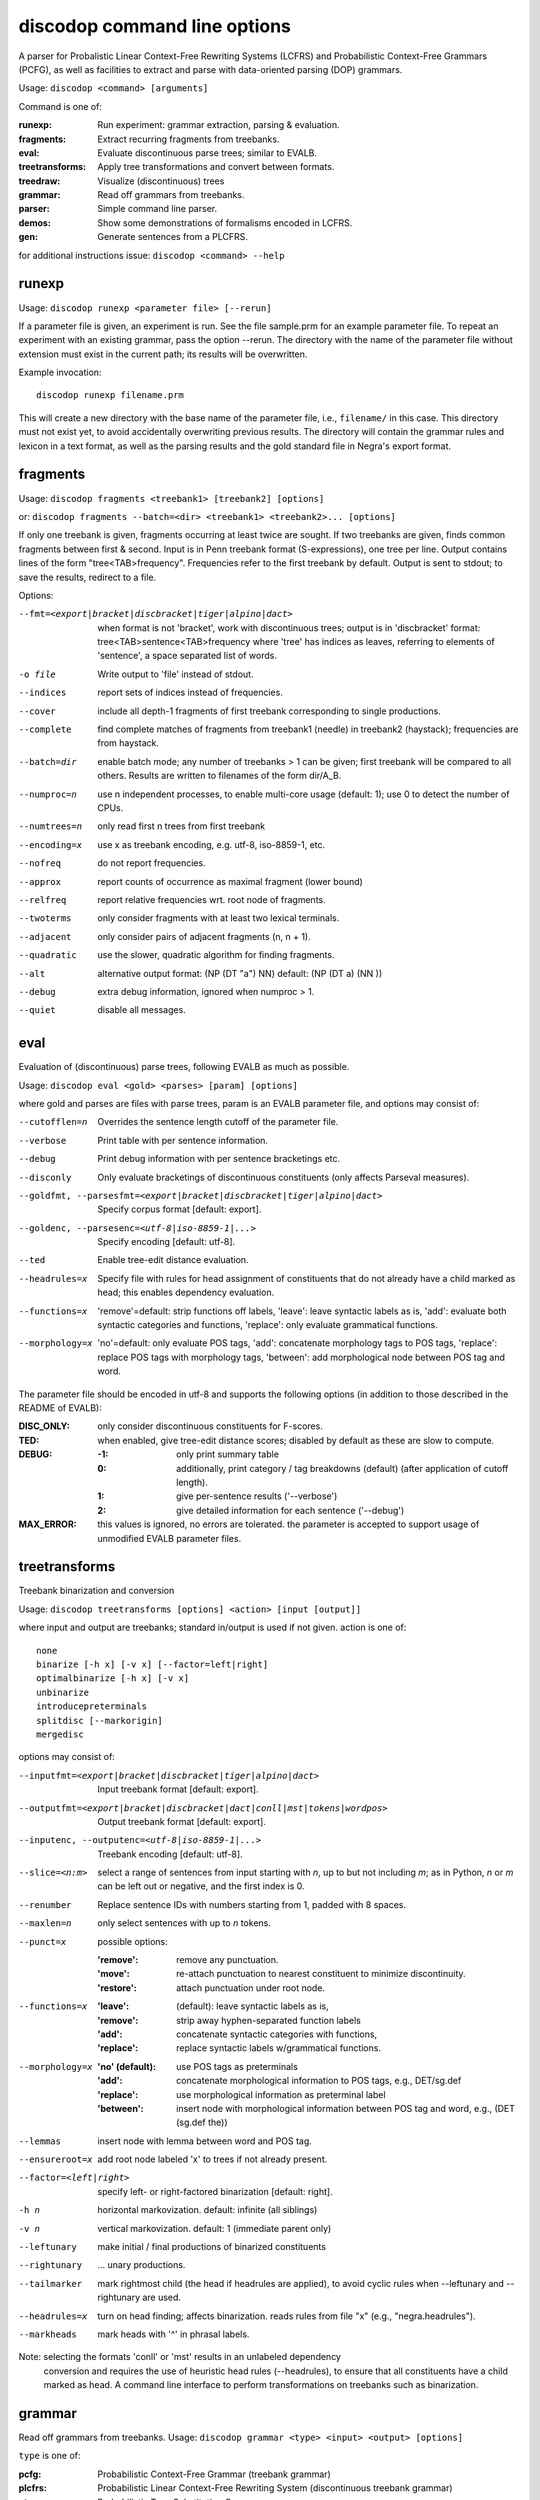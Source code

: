 discodop command line options
=============================

A parser for Probalistic Linear Context-Free Rewriting Systems (LCFRS) and
Probabilistic Context-Free Grammars (PCFG), as well as facilities to extract
and parse with data-oriented parsing (DOP) grammars.

Usage: ``discodop <command> [arguments]``

Command is one of:

:runexp:           Run experiment: grammar extraction, parsing & evaluation.
:fragments:        Extract recurring fragments from treebanks.
:eval:             Evaluate discontinuous parse trees; similar to EVALB.
:treetransforms:   Apply tree transformations and convert between formats.
:treedraw:         Visualize (discontinuous) trees
:grammar:          Read off grammars from treebanks.
:parser:           Simple command line parser.
:demos:            Show some demonstrations of formalisms encoded in LCFRS.
:gen:              Generate sentences from a PLCFRS.

for additional instructions issue: ``discodop <command> --help``

runexp
------
Usage: ``discodop runexp <parameter file> [--rerun]``

If a parameter file is given, an experiment is run. See the file sample.prm for
an example parameter file. To repeat an experiment with an existing grammar,
pass the option --rerun. The directory with the name of the parameter file
without extension must exist in the current path; its results will be
overwritten.

Example invocation::

    discodop runexp filename.prm

This will create a new directory with the base name of the parameter file, i.e.,
``filename/`` in this case. This directory must not exist yet, to avoid
accidentally overwriting previous results. The directory will contain the
grammar rules and lexicon in a text format, as well as the parsing results and
the gold standard file in Negra's export format.

fragments
---------
Usage: ``discodop fragments <treebank1> [treebank2] [options]``

or: ``discodop fragments --batch=<dir> <treebank1> <treebank2>... [options]``

If only one treebank is given, fragments occurring at least twice are sought.
If two treebanks are given, finds common fragments between first & second.
Input is in Penn treebank format (S-expressions), one tree per line.
Output contains lines of the form "tree<TAB>frequency".
Frequencies refer to the first treebank by default.
Output is sent to stdout; to save the results, redirect to a file.

Options:

--fmt=<export|bracket|discbracket|tiger|alpino|dact>
              when format is not 'bracket', work with discontinuous trees;
              output is in 'discbracket' format:
              tree<TAB>sentence<TAB>frequency
              where 'tree' has indices as leaves, referring to elements of
              'sentence', a space separated list of words.
-o file       Write output to 'file' instead of stdout.
--indices     report sets of indices instead of frequencies.
--cover       include all depth-1 fragments of first treebank corresponding
              to single productions.
--complete    find complete matches of fragments from treebank1 (needle) in
              treebank2 (haystack); frequencies are from haystack.
--batch=dir   enable batch mode; any number of treebanks > 1 can be given;
              first treebank will be compared to all others.
              Results are written to filenames of the form dir/A_B.
--numproc=n   use n independent processes, to enable multi-core usage
              (default: 1); use 0 to detect the number of CPUs.
--numtrees=n  only read first n trees from first treebank
--encoding=x  use x as treebank encoding, e.g. utf-8, iso-8859-1, etc.
--nofreq      do not report frequencies.
--approx      report counts of occurrence as maximal fragment (lower bound)
--relfreq     report relative frequencies wrt. root node of fragments.
--twoterms    only consider fragments with at least two lexical terminals.
--adjacent    only consider pairs of adjacent fragments (n, n + 1).
--quadratic   use the slower, quadratic algorithm for finding fragments.
--alt         alternative output format: (NP (DT "a") NN)
              default: (NP (DT a) (NN ))
--debug       extra debug information, ignored when numproc > 1.
--quiet       disable all messages.


eval
----
Evaluation of (discontinuous) parse trees, following EVALB as much as possible.

Usage: ``discodop eval <gold> <parses> [param] [options]``

where gold and parses are files with parse trees, param is an EVALB parameter
file, and options may consist of:

--cutofflen=n    Overrides the sentence length cutoff of the parameter file.
--verbose        Print table with per sentence information.
--debug          Print debug information with per sentence bracketings etc.
--disconly       Only evaluate bracketings of discontinuous constituents
                 (only affects Parseval measures).

--goldfmt, --parsesfmt=<export|bracket|discbracket|tiger|alpino|dact>
                 Specify corpus format [default: export].

--goldenc, --parsesenc=<utf-8|iso-8859-1|...>
                 Specify encoding [default: utf-8].

--ted            Enable tree-edit distance evaluation.
--headrules=x    Specify file with rules for head assignment of constituents
                 that do not already have a child marked as head; this
                 enables dependency evaluation.

--functions=x    'remove'=default: strip functions off labels,
                 'leave': leave syntactic labels as is,
                 'add': evaluate both syntactic categories and functions,
                 'replace': only evaluate grammatical functions.

--morphology=x   'no'=default: only evaluate POS tags,
                 'add': concatenate morphology tags to POS tags,
                 'replace': replace POS tags with morphology tags,
                 'between': add morphological node between POS tag and word.

The parameter file should be encoded in utf-8 and supports the following
options (in addition to those described in the README of EVALB):

:DISC_ONLY:      only consider discontinuous constituents for F-scores.
:TED:            when enabled, give tree-edit distance scores; disabled by
                 default as these are slow to compute.
:DEBUG:
                 :-1: only print summary table
                 :0: additionally, print category / tag breakdowns (default)
                   (after application of cutoff length).
                 :1: give per-sentence results ('--verbose')
                 :2: give detailed information for each sentence ('--debug')
:MAX_ERROR:      this values is ignored, no errors are tolerated.
                 the parameter is accepted to support usage of unmodified
                 EVALB parameter files.


treetransforms
--------------
Treebank binarization and conversion

Usage: ``discodop treetransforms [options] <action> [input [output]]``

where input and output are treebanks; standard in/output is used if not given.
action is one of::

    none
    binarize [-h x] [-v x] [--factor=left|right]
    optimalbinarize [-h x] [-v x]
    unbinarize
    introducepreterminals
    splitdisc [--markorigin]
    mergedisc

options may consist of:

--inputfmt=<export|bracket|discbracket|tiger|alpino|dact>
                Input treebank format [default: export].
--outputfmt=<export|bracket|discbracket|dact|conll|mst|tokens|wordpos>
                Output treebank format [default: export].
--inputenc, --outputenc=<utf-8|iso-8859-1|...>
                Treebank encoding [default: utf-8].
--slice=<n:m>   select a range of sentences from input starting with *n*,
                up to but not including *m*; as in Python, *n* or *m* can be left
                out or negative, and the first index is 0.
--renumber      Replace sentence IDs with numbers starting from 1,
                padded with 8 spaces.
--maxlen=n      only select sentences with up to *n* tokens.
--punct=x       possible options:

                :'remove': remove any punctuation.
                :'move': re-attach punctuation to nearest constituent
                      to minimize discontinuity.
                :'restore': attach punctuation under root node.
--functions=x   :'leave': (default): leave syntactic labels as is,
                :'remove': strip away hyphen-separated function labels
                :'add': concatenate syntactic categories with functions,
                :'replace': replace syntactic labels w/grammatical functions.
--morphology=x  :'no' (default): use POS tags as preterminals
                :'add': concatenate morphological information to POS tags,
                    e.g., DET/sg.def
                :'replace': use morphological information as preterminal label
                :'between': insert node with morphological information between
                    POS tag and word, e.g., (DET (sg.def the))
--lemmas        insert node with lemma between word and POS tag.
--ensureroot=x  add root node labeled 'x' to trees if not already present.
--factor=<left|right>
                specify left- or right-factored binarization [default: right].
-h n            horizontal markovization. default: infinite (all siblings)
-v n            vertical markovization. default: 1 (immediate parent only)
--leftunary     make initial / final productions of binarized constituents
--rightunary    ... unary productions.
--tailmarker    mark rightmost child (the head if headrules are applied), to
                avoid cyclic rules when --leftunary and --rightunary are used.
--headrules=x   turn on head finding; affects binarization.
                reads rules from file "x" (e.g., "negra.headrules").
--markheads     mark heads with '^' in phrasal labels.


Note: selecting the formats 'conll' or 'mst' results in an unlabeled dependency
    conversion and requires the use of heuristic head rules (--headrules),
    to ensure that all constituents have a child marked as head.
    A command line interface to perform transformations on
    treebanks such as binarization.

grammar
-------
Read off grammars from treebanks.
Usage: ``discodop grammar <type> <input> <output> [options]``

``type`` is one of:

:pcfg:            Probabilistic Context-Free Grammar (treebank grammar)
:plcfrs:
                  Probabilistic Linear Context-Free Rewriting System
                  (discontinuous treebank grammar)
:ptsg:            Probabilistic Tree-Substitution Grammar
:dopreduction:    All-fragments PTSG using Goodman's reduction
:doubledop:       PTSG from recurring fragmensts
:param:           Extract a series of grammars according to parameters

``input`` is a binarized treebank, or in the ``ptsg`` case, weighted fragments
in the same format as the output of the ``discodop fragments`` command;
``input`` may contain discontinuous constituents, except for the ``pcfg`` case.
``output`` is the base name for the filenames to write the grammar to.
When type is ``param``, extract a series of grammars; input is a parameter file,
output is the directory to create and write the results to; options and input
treebank are not applicable as they are set in the parameter file.

Options:

--inputfmt=<export|bracket|discbracket|tiger|alpino|dact>
          The treebank format [default: export].

--inputenc=<utf-8|iso-8859-1|...>
          Treebank encoding [default: utf-8].

--dopestimator=<rfe|ewe|shortest|...>
          The DOP estimator to use with dopreduction/doubledop [default: rfe].

--numproc=<1|2|...>
          Number of processes to start [default: 1].
          Only relevant for double dop fragment extraction.

--gzip
          compress output with gzip, view with ``zless`` &c.

--packed
          use packed graph encoding for DOP reduction

--bitpar
          produce an unbinarized grammar for use with bitpar

-s X
          start symbol to use for PTSG.

When a PCFG is requested, or the input format is 'bracket' (Penn format), the
output will be in bitpar format. Otherwise the grammar is written as a PLCFRS.
The encoding of the input treebank may be specified. Output encoding will be
ASCII for the rules, and utf-8 for the lexicon.

The PLCFRS format is as follows. Rules are delimited by newlines.
Fields are separated by tabs. The fields are::

    LHS	RHS1	[RHS2]	yield-function	weight

The yield function defines how the spans of the RHS nonterminals
are combined to form the spans of the LHS nonterminal. Components of the yield
function are comma-separated, 0 refers to a component of the first RHS
nonterminal, and 1 from the second. Weights are expressed as rational
fractions.
The lexicon is defined in a separate file. Lines start with a single word,
followed by pairs of possible tags and their probabilities::

    WORD	TAG1	PROB1	[TAG2	PROB2 ...]

Example::

    rules:   S	NP	VP	010	1/2
             VP_2	VB	NP	0,1	2/3
             NP	NN	0	1/4
    lexicon: Haus	NN	3/10	JJ	1/9


parser
------
A command line interface for parsing new texts with an existing grammar.

usage: ``discodop parser [options] <grammar/> [input files]``

or:    ``discodop parser --simple [options] <rules> <lexicon> [input [output]]``

``grammar/`` is a directory with a model produced by ``discodop runexp``.
If one or more filenames are given, the parse trees for each
file are written to a file with ``.dbr`` added to the original filename.
When no filename is given, input is read from standard input and the results
are written to standard output. Input should contain one token per line, with
sentences delimited by two newlines. Output consists of bracketed trees in
``discbracket`` format, i.e., terminals are indices pointing to words in the
original sentence, to represent any discontinuties.
Files must be encoded in UTF-8.

General options:

-x           Input is one token per line, sentences separated by two
             newlines (like bitpar).
-b k         Return the k-best parses instead of just 1.
--prob       Print probabilities as well as parse trees.
--tags       Tokens are of the form "word/POS"; give both to parser.
--numproc=k  Launch k processes, to exploit multiple cores.
--simple     Parse with a single grammar and input file; similar interface
             to bitpar. The files ``rules`` and ``lexicon`` define a binarized
             grammar in bitpar or PLCFRS format.

Options for simple mode:

-s x         Use "x" as start symbol instead of default "TOP".
--bt=file    Apply backtransform table to recover TSG derivations.
--mpp=k      By default, the output consists of derivations, with the most
             probable derivation (MPD) ranked highest. With a PTSG such as
             DOP, it is possible to aim for the most probable parse (MPP)
             instead, whose probability is the sum of any number of the
             k-best derivations.
--bitpar     Use bitpar to parse with an unbinarized grammar.

The PLCFRS format is as follows. Rules are delimited by newlines.
Fields are separated by tabs. The fields are::

    LHS	RHS1	[RHS2]	yield-function	weight

The yield function defines how the spans of the RHS nonterminals
are combined to form the spans of the LHS nonterminal. Components of the yield
function are comma-separated, 0 refers to a component of the first RHS
nonterminal, and 1 from the second. Weights are expressed as rational
fractions.
The lexicon is defined in a separate file. Lines start with a single word,
followed by pairs of possible tags and their probabilities::

    WORD	TAG1	PROB1	[TAG2	PROB2 ...]

Example::

    rules:   S	NP	VP	010	1/2
             VP_2	VB	NP	0,1	2/3
             NP	NN	0	1/4
    lexicon: Haus	NN	3/10	JJ	1/9

treedraw
--------
Usage: ``discodop treedraw [<treebank>...] [options]``

Options (* marks default option):

--fmt=<export|bracket|discbracket|tiger|alpino|dact>
                 Specify corpus format [default: export].

--encoding=enc   Specify a different encoding than the default utf-8.
--functions=x    :'leave'=default: leave syntactic labels as is,
                 :'remove': strip functions off labels,
                 :'add': show both syntactic categories and functions,
                 :'replace': only show grammatical functions.

--morphology=x   :'no'=default: only show POS tags,
                 :'add': concatenate morphology tags to POS tags,
                 :'replace': replace POS tags with morphology tags,
                 :'between': add morphological node between POS tag and word.

--abbr           abbreviate labels longer than 5 characters.
--plain          disable ANSI colors.

If no treebank is given, input is read from standard input; format is detected.
If more than one treebank is specified, trees will be displayed in parallel.
Pipe the output through 'less -R' to preserve the colors.

gen
---
Generate random sentences with a PLCFRS or PCFG.
Reads grammar from a text file in PLCFRS or bitpar format.
Usage: ``discodop gen [--verbose] <rules> <lexicon>``

or: ``discodop gen --test``

Grammar is assumed to be in utf-8; may be gzip'ed (.gz extension).


Web interfaces
--------------
There are three web based tools in the ``web/`` directory. These require Flask to
be installed.

``parse.py``
    A web interface to the parser. Expects a series of grammars
    in subdirectories of ``web/grammars/``, each containing grammar files
    as produced by running ``discodop runexp``.
    `Download grammars <http://staff.science.uva.nl/~acranenb/grammars/>`_
    for English, German, and Dutch, as used in the 2013 IWPT paper.

``treesearch.py``
    A web interface for searching through treebanks. Expects
    one or more treebanks with the ``.mrg`` or ``.dact`` extension in the
    directory ``web/corpus/`` (sample included). Depends on
    `tgrep2 <http://tedlab.mit.edu/~dr/Tgrep2/>`_,
    `alpinocorpus <https://github.com/rug-compling/alpinocorpus-python>`_, and
    `style <http://www.gnu.org/software/diction/diction.html>`_.

``treedraw.py``
    A web interface for drawing discontinuous trees in various
    formats.
